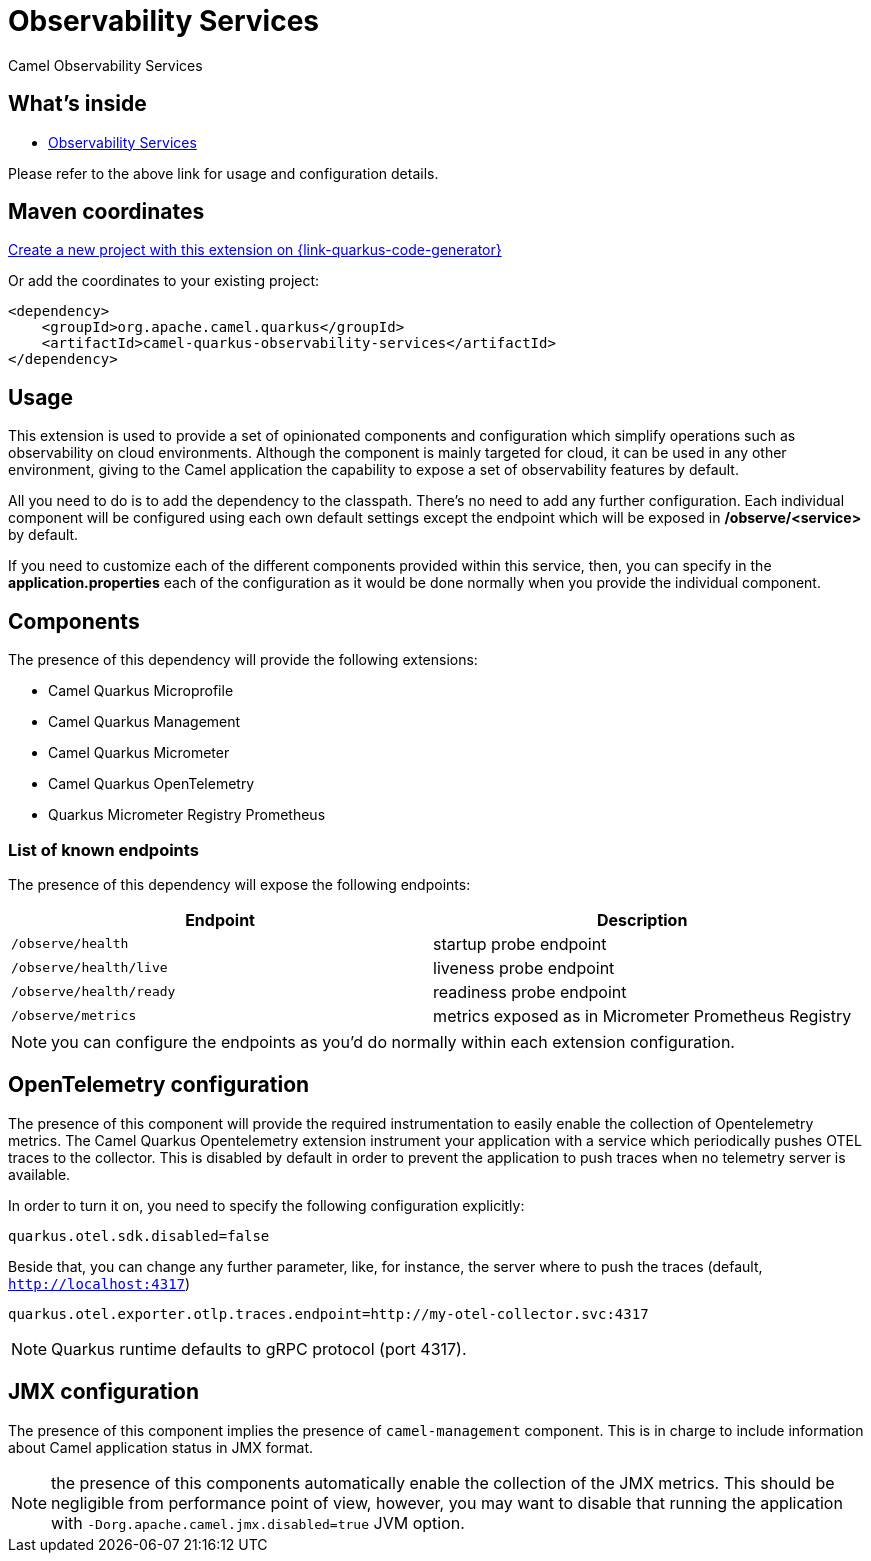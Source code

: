 // Do not edit directly!
// This file was generated by camel-quarkus-maven-plugin:update-extension-doc-page
[id="extensions-observability-services"]
= Observability Services
:linkattrs:
:cq-artifact-id: camel-quarkus-observability-services
:cq-native-supported: true
:cq-status: Stable
:cq-status-deprecation: Stable
:cq-description: Camel Observability Services
:cq-deprecated: false
:cq-jvm-since: 3.18.0
:cq-native-since: 3.18.0

ifeval::[{doc-show-badges} == true]
[.badges]
[.badge-key]##JVM since##[.badge-supported]##3.18.0## [.badge-key]##Native since##[.badge-supported]##3.18.0##
endif::[]

Camel Observability Services

[id="extensions-observability-services-whats-inside"]
== What's inside

* xref:{cq-camel-components}:others:observability-services.adoc[Observability Services]

Please refer to the above link for usage and configuration details.

[id="extensions-observability-services-maven-coordinates"]
== Maven coordinates

https://{link-quarkus-code-generator}/?extension-search=camel-quarkus-observability-services[Create a new project with this extension on {link-quarkus-code-generator}, window="_blank"]

Or add the coordinates to your existing project:

[source,xml]
----
<dependency>
    <groupId>org.apache.camel.quarkus</groupId>
    <artifactId>camel-quarkus-observability-services</artifactId>
</dependency>
----
ifeval::[{doc-show-user-guide-link} == true]
Check the xref:user-guide/index.adoc[User guide] for more information about writing Camel Quarkus applications.
endif::[]

[id="extensions-observability-services-usage"]
== Usage
This extension is used to provide a set of opinionated components and configuration which simplify operations such as observability on cloud environments. Although the component is mainly targeted for cloud, it can be used in any other environment, giving to the Camel application the capability to expose a set of observability features by default.

All you need to do is to add the dependency to the classpath. There's no need to add any further configuration. Each individual component will be configured using each own default settings except the endpoint which will be exposed in */observe/<service>* by default.

If you need to customize each of the different components provided within this service, then, you can specify in the *application.properties* each of the configuration as it would be done normally when you provide the individual component.

[id="extensions-observability-services-usage-components"]
== Components

The presence of this dependency will provide the following extensions:

* Camel Quarkus Microprofile
* Camel Quarkus Management
* Camel Quarkus Micrometer
* Camel Quarkus OpenTelemetry
* Quarkus Micrometer Registry Prometheus

[id="extensions-observability-services-usage-list-of-known-endpoints"]
=== List of known endpoints

The presence of this dependency will expose the following endpoints:

|====
|Endpoint | Description

| `/observe/health` | startup probe endpoint
| `/observe/health/live` | liveness probe endpoint
| `/observe/health/ready` | readiness probe endpoint
| `/observe/metrics` | metrics exposed as in Micrometer Prometheus Registry

|====

NOTE: you can configure the endpoints as you'd do normally within each extension configuration.

[id="extensions-observability-services-usage-opentelemetry-configuration"]
== OpenTelemetry configuration

The presence of this component will provide the required instrumentation to easily enable the collection of Opentelemetry metrics. The Camel Quarkus Opentelemetry extension instrument your application with a service which periodically pushes OTEL traces to the collector. This is disabled by default in order to prevent the application to push traces when no telemetry server is available.

In order to turn it on, you need to specify the following configuration explicitly:

```
quarkus.otel.sdk.disabled=false
```

Beside that, you can change any further parameter, like, for instance, the server where to push the traces (default, `http://localhost:4317`)

```
quarkus.otel.exporter.otlp.traces.endpoint=http://my-otel-collector.svc:4317
```

NOTE: Quarkus runtime defaults to gRPC protocol (port 4317).

[id="extensions-observability-services-usage-jmx-configuration"]
== JMX configuration

The presence of this component implies the presence of `camel-management` component. This is in charge to include information about Camel application status in JMX format.

NOTE: the presence of this components automatically enable the collection of the JMX metrics. This should be negligible from performance point of view, however, you may want to disable that running the application with `-Dorg.apache.camel.jmx.disabled=true` JVM option.


